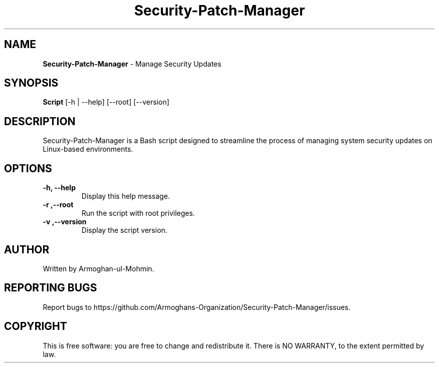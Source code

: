 .TH Security-Patch-Manager " January 2024" "Version 1.0.0" "Security-Patch-Manager Manual"

.SH NAME
.B Security-Patch-Manager
\- Manage Security Updates

.SH SYNOPSIS
.B Script
[\-h | \-\-help] [\-\-root] [\-\-version]

.SH DESCRIPTION
Security-Patch-Manager is a Bash script designed to streamline the process of managing system security updates on Linux-based environments.

.SH OPTIONS
.TP
.B \-h, \-\-help
Display this help message.

.TP
.B \-r ,\--root
Run the script with root privileges.

.TP
.B \-v ,\--version
Display the script version.

.SH AUTHOR
Written by Armoghan-ul-Mohmin.

.SH REPORTING BUGS
Report bugs to https://github.com/Armoghans-Organization/Security-Patch-Manager/issues.

.SH COPYRIGHT
This is free software: you are free to change and redistribute it.
There is NO WARRANTY, to the extent permitted by law.
